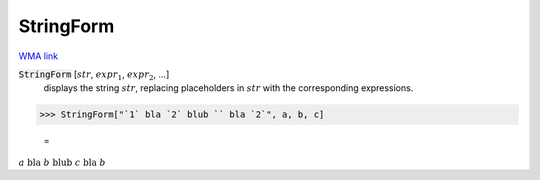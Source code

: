StringForm
==========

`WMA link <https://reference.wolfram.com/language/ref/StringForm.html>`_


:code:`StringForm` [:math:`str`, :math:`expr_1`, :math:`expr_2`, ...]
    displays the string :math:`str`, replacing placeholders in :math:`str`
    with the corresponding expressions.





>>> StringForm["`1` bla `2` blub `` bla `2`", a, b, c]

    =
:math:`a\text{ bla }b\text{ blub }c\text{ bla }b`


